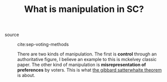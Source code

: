 #+TITLE: What is manipulation in SC?
- source :: cite:sep-voting-methods

  There are two kinds of manipulation. The first is *control* through an
  authoritative figure, I believe an example to this is mckelvey classic paper.
  The other kind of manipulation is *misrepresentation of preferences* by
  voters. This is what [[file:sep-social-choice.org][the gibbard satterwhaite theorem]] is about.
